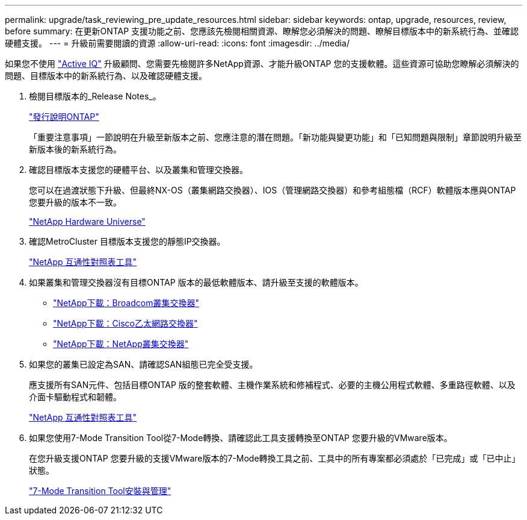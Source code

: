 ---
permalink: upgrade/task_reviewing_pre_update_resources.html 
sidebar: sidebar 
keywords: ontap, upgrade, resources, review, before 
summary: 在更新ONTAP 支援功能之前、您應該先檢閱相關資源、瞭解您必須解決的問題、瞭解目標版本中的新系統行為、並確認硬體支援。 
---
= 升級前需要閱讀的資源
:allow-uri-read: 
:icons: font
:imagesdir: ../media/


[role="lead"]
如果您不使用 link:https://aiq.netapp.com/["Active IQ"^] 升級顧問、您需要先檢閱許多NetApp資源、才能升級ONTAP 您的支援軟體。這些資源可協助您瞭解必須解決的問題、目標版本中的新系統行為、以及確認硬體支援。

. 檢閱目標版本的_Release Notes_。
+
https://library.netapp.com/ecm/ecm_download_file/ECMLP2492508["發行說明ONTAP"]

+
「重要注意事項」一節說明在升級至新版本之前、您應注意的潛在問題。「新功能與變更功能」和「已知問題與限制」章節說明升級至新版本後的新系統行為。

. 確認目標版本支援您的硬體平台、以及叢集和管理交換器。
+
您可以在過渡狀態下升級、但最終NX-OS（叢集網路交換器）、IOS（管理網路交換器）和參考組態檔（RCF）軟體版本應與ONTAP 您要升級的版本不一致。

+
https://hwu.netapp.com["NetApp Hardware Universe"^]

. 確認MetroCluster 目標版本支援您的靜態IP交換器。
+
https://mysupport.netapp.com/matrix["NetApp 互通性對照表工具"^]

. 如果叢集和管理交換器沒有目標ONTAP 版本的最低軟體版本、請升級至支援的軟體版本。
+
** https://mysupport.netapp.com/site/info/broadcom-cluster-switch["NetApp下載：Broadcom叢集交換器"^]
** https://mysupport.netapp.com/site/info/cisco-ethernet-switch["NetApp下載：Cisco乙太網路交換器"^]
** https://mysupport.netapp.com/site/info/netapp-cluster-switch["NetApp下載：NetApp叢集交換器"^]


. 如果您的叢集已設定為SAN、請確認SAN組態已完全受支援。
+
應支援所有SAN元件、包括目標ONTAP 版的整套軟體、主機作業系統和修補程式、必要的主機公用程式軟體、多重路徑軟體、以及介面卡驅動程式和韌體。

+
https://mysupport.netapp.com/matrix["NetApp 互通性對照表工具"^]

. 如果您使用7-Mode Transition Tool從7-Mode轉換、請確認此工具支援轉換至ONTAP 您要升級的VMware版本。
+
在您升級支援ONTAP 您要升級的支援VMware版本的7-Mode轉換工具之前、工具中的所有專案都必須處於「已完成」或「已中止」狀態。

+
link:https://docs.netapp.com/us-en/ontap-7mode-transition/install-admin/index.html["7-Mode Transition Tool安裝與管理"]


